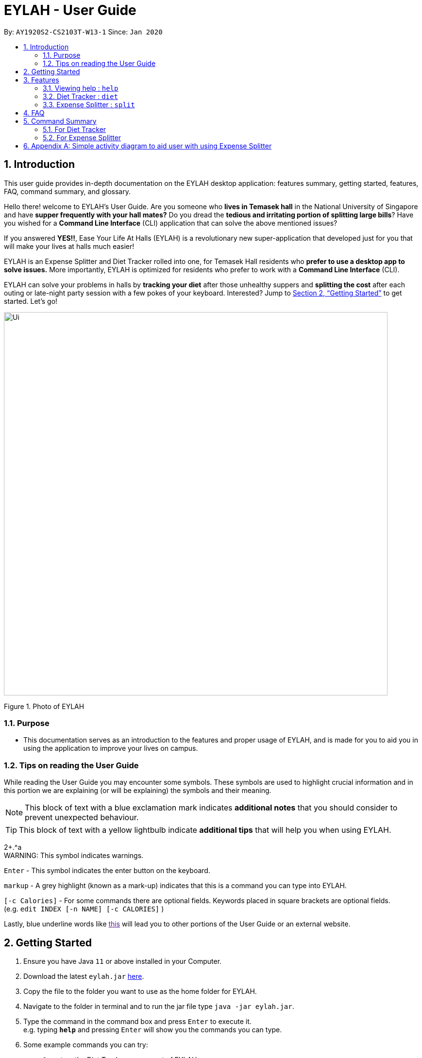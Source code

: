 = EYLAH - User Guide
:site-section: UserGuide
:toc:
:toc-title:
:toc-placement: preamble
:sectnums:
:imagesDir: images
:stylesDir: stylesheets
:xrefstyle: full
:experimental:
ifdef::env-github[]
:tip-caption: :bulb:
:note-caption: :information_source:
:warning-caption: :warning:
endif::[]
:repoURL: https://github.com/AY1920S2-CS2103T-W13-1/main

By: `AY1920S2-CS2103T-W13-1`      Since: `Jan 2020`

== Introduction

This user guide provides in-depth documentation on the EYLAH desktop application:
features summary, getting started, features, FAQ, command summary, and glossary.

Hello there! welcome to EYLAH's User Guide.
Are you someone who *lives in Temasek hall* in the National University of Singapore and
have *supper frequently with your hall mates?* Do you dread the *tedious and irritating portion of
splitting large bills*? Have you wished for a *Command Line Interface* (CLI) application that can solve the
above mentioned issues?

If you answered *YES!!*, Ease Your Life At Halls (EYLAH) is a revolutionary new super-application that
developed just for you that will make your
lives at halls much easier!

EYLAH is an Expense Splitter and Diet Tracker rolled into one, for Temasek Hall residents who *prefer to use a desktop
app to solve issues.* More importantly, EYLAH is optimized for residents who prefer to work with a *Command Line Interface*
(CLI).

EYLAH can solve your problems in halls by *tracking your diet* after those unhealthy suppers
and *splitting the cost* after each outing or late-night party session with a few pokes of your keyboard.
Interested? Jump to <<Getting Started>> to get started. Let's go!

image::Ui.png[width="790"]
Figure 1. Photo of EYLAH

=== Purpose
* This documentation serves as an introduction to the features and proper usage of EYLAH, and is made for you
to aid you in using the application to improve your lives on campus.


=== Tips on reading the User Guide
While reading the User Guide you may encounter some symbols.
These symbols are used to highlight crucial information and in this portion we are explaining (or will be explaining)
the symbols and their meaning.


[NOTE]
This block of text with a blue exclamation mark indicates *additional notes* that you should consider to prevent
unexpected behaviour.

[TIP]
This block of text with a yellow lightbulb indicate *additional tips* that will help you when using EYLAH. +

2+.^a +
WARNING: This symbol indicates warnings.

kbd:[Enter] - This symbol indicates the enter button on the keyboard.

`markup` - A grey highlight (known as a mark-up) indicates that this is a command you can type into EYLAH. +

`[-c Calories]` - For some commands there are optional fields. Keywords placed in square brackets are optional fields. +
(e.g. `edit INDEX [-n NAME] [-c CALORIES]` )

Lastly, blue underline words like link:[this] will lead you to other portions of the User Guide or an external website.


== Getting Started

.  Ensure you have Java `11` or above installed in your Computer.
.  Download the latest `eylah.jar` link:{repoURL}/releases[here].
.  Copy the file to the folder you want to use as the home folder for EYLAH.
.  Navigate to the folder in terminal and to run the jar file type `java -jar eylah.jar`.
+

+
.  Type the command in the command box and press kbd:[Enter] to execute it. +
e.g. typing *`help`* and pressing kbd:[Enter] will show you the commands you can type.
.  Some example commands you can try:

* `1` : enters the Diet Tracker component of EYLAH.
* `help` : shows the list of commands you can execute at each page.
* `2` : enters the Expense Splitter component of EYLAH.
* `exit` : exits the app

.  Refer to <<Features>> for details of each command.

[[Features]]
== Features

In this section, you can find *all* the commands of EYLAH and some tips and trick you can use
to to improve your user experience of EYLAH.

|===
|Diet Tracker | Expense Spliter
|
| <<additem, additem>>

|
| <<deleteitem, deleteitem>>

|
| <<listreceipt, listreceipt>>

|
| <<listamount, listamount>>

|
| <<paid, paid>>

|
| <<donereceipt, donereceipt>>

|
| <<clearreceipt, clearreceipt>>

|
| <<help, help>>

|
| <<back, back>>

|===

====
*Command Format*

* Words in `UPPER_CASE` are the parameters supplied by the user,
e.g: in `additem -i ITEM -p PRICE -n NAME`.
`NAME`, `ITEM` and `PRICE` are parameters which can decided by the user ,
e.g: `additem -i beer tower -p 19.90 -n charlotte`.
* Items in square brackets are optional, e.g: `paid INDEX [AMOUNT]` can be used as `paid 1` or as
`paid 1 3.90`.
* Parameters with `…`​ after them can be used multiple times including zero times, e.g: `[-n NAME]...` can be used as `{nbsp}`
(i.e. 0 times), `-n Charlotte`, `-n John Doe -n Daniel` etc.
====

=== Viewing help : `help`
To provide help for users +
Format: `help`

'''

=== Diet Tracker : `diet`

Tracks our daily calories intake. Add food, then calculate

'''

==== Dieting Mode `mode`
Allows users to decide which dieting mode they want, based on the following modes: +

* Lose Weight (-l)
* Gain Weight (-g)
* Maintain (-m)

Format: `mode [-m] [-l] [-g]` +
Example: `mode -m`

'''

==== Store Height `height`
Allows user to input their height.

Format: `height HEIGHT` +
Example: `height 172`

NOTE: Height in centimetres (cm)

'''

==== Store Weight `weight`
Allows user to input their weight.

Format: `weight WEIGHT` +
Example: `weight 65.7`

NOTE: Weight in kilograms (kg)

'''


==== Add food `add`
Adds food to the list.

****
* Adds food item with the given name, calories and tags.
* Name and Calories are compulsory.
* Tags are optional.
****

Format: `add food CALORIES` +
Example: `add Fishball Noodles 383`

'''

==== List items `list`
List food in your current diet tracker along with the total calorie count.
Watch your diet intake for different time frames and food of different categories.

Displays different data based on the below flags:

****
* Food consumed for the day (NO FLAG)
* All food ever consumed (-a)
* Food consumed for the past number of days (-d)
* All food with the given tag (-t)
****

NOTE: Default value of list is food consumed for the day.

Format: `list [-a] [-d NUMDAYS] [-t TAGNAME]` +
Example: `list`, `list -a`, `list -d 3`, `list -t healthy` ,

'''

==== Delete Food Item `delete`

Deletes a Food item from the list of foods stored. +
Format: `delete INDEX`

****
* Deletes the food item at the specified `INDEX`.
* The index refers to the index number shown in the displayed food list.
* The index *must be a positive integer* 1, 2, 3, ...
****

[TIP]
Use list to view your item indices before deletion.

Example:

* `list` +
`delete 2` +
Deletes the 2nd row of food data from the past 7 days of food.

'''

==== Editing a Food Item `edit`

Allows you to edit either the Food name, or the calories.  +
Format: `edit INDEX [-n NAME] [-c CALORIES]`

****
* Edits the Food Item at the specified `INDEX`.
The index refers to the index number shown in the displayed Food list.
The index *must be a positive integer* 1, 2, 3, ...
* At least one of the optional fields must be provided.
* Existing values will be updated to the input values.
****

Example:

* `edit 2 -n Chicken Rice -c 585` +
Edits the name of the food item at index 2 to be 'Chicken Rice' and the calories to be '585'.

'''

==== Calculate Body Mass Index (BMI) `bmi`

Allows the user to calculate their BMI based on the height and weight stored in the program. +
It will display the following data: +

* BMI value

Format: `bmi [-h HEIGHT] [-w WEIGHT]`

****
* There are 2 ways to use `bmi`.
* The first is if there is no input height and weight. This will use
the height and weight that is stored in the Self object.
* The second is to calculate bmi with an input height and weight.
****

Examples:

* `height 172` +
`weight 65` +
`bmi` +
Change your height and your weight to your current measurements before calculating your BMI.
BMI is calculated based off the stored height and weight in this instance.
* `bmi -h 172 -w 65.5` +
Calculate BMI based on the input height and weight values.

'''

=== Expense Splitter : `split`
Splitting the items' cost with friends. All you have to do is add the item,
price and the names involved in splitting that item and EYLAH will
calculate the rest for you!

We have drawn some diagrams to help you visualize how Expense Splitter works, click <<AppendixA, here>> to find out more!

[[additem]]
==== Adding an item: `additem`

Adds an Item and the Person(s) involved in the splitting for that item.

Format: +
`additem -i ITEMNAME -p PRICE -n NAME` +
`additem -i ITEMNAME -p PRICE -n NAME [-n NAME]...` +

Example: +
`additem -i pizza -p 30 -n bob` +
`additem -i pasta -p 19.90 -n alice -n bob -n daniel`

[NOTE]
Price can be up to 2 decimal places, i.e. 7.99.
There is no need to add the dollar sign ($).

'''

[[deleteitem]]
==== Deleting an item: `deleteitem`

Delete the item(s) in a receipt:

Format: +
`deleteitem INDEX` +

[TIP]
Use `listreceipt` to view your item indices before deletion.

Example: +
`deleteitem 3`

'''

[[listreceipt]]
==== Listing the current receipt: `listreceipt`

Display the current receipt which shows all the items and its
respective price and person(s) involved in splitting the cost of that item

Format: +
`listreceipt` +

Example: +
`listreceipt`

'''

[[listamount]]
==== Listing amounts owed by each person: `listamount`

You can display all the person(s) and the amount they owe you.

Format: +
`listamount` +

Example: +
`listamount`

'''

[[paid]]
==== Paying money: `paid`

In this section, you will learn more about the `paid` command, <<howtousepaidcommand,how to use it>> and the
<<paidcommandexpectedoutcome,expected outcome>> after using the
`paid` command.

*Summary of Paid Command: `paid` subtracts the amount a Person owes you.*

[[howtousepaidcommand]]
*How to use the Paid Command:*

Format of Paid Command: +

`paid INDEX [AMOUNT]` +

[NOTE]
====
* `INDEX` is a compulsory field that must be stated. Instead of typing a Person's name,
you can type his/her index thus saving you time and effort.

* `AMOUNT` is an optional field. It refers to the amount paid by that Person. Leaving this field
empty is equivalent to the Person paying you the full amount he/she owes you.

* `AMOUNT` can be up to 2 decimal places, i.e. 7.99.  There is no need to add the dollar sign ($).
====

Example of valid Paid Commands: +

`paid 2` +

`paid 2 3.90` +


[[paidcommandexpectedoutcome]]
*Expected outcome after using Paid Command:*

image::Ui.png[width="790"]


*Additional tips and notes for Paid Command*

[TIP]
====
* Use `listamount` command to find the index of the person who paid you.
====

[NOTE]
====
* You will only be able to use this command after you have marked the receipt as done using the
`donereceipt` command.
* The person will automatically be removed from the list if the amount he owes you drops to $0.
====


'''
[[donereceipt]]
==== Mark receipt as done `donereceipt`

Use this command to mark the receipt as done when you have completed entering all the items.

Format: +
`donereceipt`

Example: +
`donereceipt`

[NOTE]
====
* Use this command only after all Items have been correctly added to the Receipt.
* After you use this command, you will be unable to add any new items using the `additem` command
or delete any items using the `deleteitem` command.
* However, you are now able to use the `paid` command.
====

'''

[[clearreceipt]]
==== Clears the receipt `clearreceipt`

Use this command when you want to clear the receipt and start a new receipt.

Format: +
`clearreceipt`

Example: +
`clearreceipt`

[NOTE]
====
* After you use this command, you will be able to add new items by using the `additem` command
and delete items using the `deleteitem` command.
* However, you will be unable to use the `paid` command.
====

'''

[[help]]
==== Display the available commands `help`

Use this command to view the available commands.

Format: +
`help`

Example: +
`help`

'''

[[back]]
==== Exiting split to go back to main menu `back`

You can exits `split` mode to go back to the main menu of the application.

Format: +
`back`

Example: +
`back`

'''

==== Saving the data

EYLAH data are saved in the hard disk automatically after any command that changes the data. +
There is no need to save manually.

'''

== FAQ

*Q*: How do I transfer my data to another Computer? +
*A*: Install the app in the other computer and overwrite the empty data file it creates with the file that contains the data of your previous EYLAH folder.

== Command Summary
In this section, you can find out more about the commands supported by EYLAH (their respective format and example).

If you would like to know more about a specific command, you can view more information by clicking the provided link in the table below.

=== For Diet Tracker

* *Add Food* `add` +
e.g `add -n salad -c 235 -t healthy`

* *Delete Food* `delete` +
e.g `delete 3`

* *Edit Food* `edit` +
e.g `edit 2 -n chips -c 230`

* *List Food* `list [-a] [-d numDays] [-t tagName]` +
e.g `list`

* *Set Mode* `mode MODE` +
e.g. `back`

* *Set Height* : `height HEIGHT` +
e.g. `height 169`

* *Set Weight* `weight WEIGHT` +
e.g. `weight 56`

* *Calculate BMI* `bmi` +
e.g. `bmi -h 172 -w 65.5`

* *Back* `back` +
e.g. `back`

|===
|Command |Format |Example

|<<add, *Add Food*>>
|`add -f FOODNAME -c CALORIES -t TAGS`
|`insert -f salad -c 235` +
`insert -f fries -c 195 -t fastfood`

|<<delete, *Delete Food*>>
|`delete INDEX`
|`delete 1` +
`delete 2`

|<<edit, *Edit Food*>>
|`edit INDEX [-n NAME] [-c CALORIES]`
|`edit 1 -n carbonara -c 543` +
`edit 2 -n chips -c 230`

|<<list, *List Food*>>
|`list [-a] [-d NUMDAYS] [-t TAGNAME]`
|`list` +
`list -a` +
`list -d 6` +
`list-t healthy`

|<<mode, *Set Mode*>>
|`mode MODE`
|`mode -l` +
`mode -g` +
`mode -h`

|<<height, *Set Height*>>
|`height HEIGHT`
|`delete 1` +
`delete 2`

|<<weight, *Set Weight*>>
|`weight WEIGHT`
|`delete 1` +
`delete 2`

|<<bmi, *Calculate BMI*>>
|`bmi [-h HEIGHT] [-w WEIGHT]`
|`bmi` +
`bmi -h 172 -w 65.5`


|<<exit, *Exit*>>
|`exit`
|`exit`


|<<help, *Help*>>
|`help`
|`help`

|===

=== For Expense Splitter

* *Add Item* `additem` +
e.g `additem -i pasta -p 19.20 -n charlotte -n bob`

* *Delete Item* `deleteitem` +
e.g `deleteitem 3`

* *List Amount* `listamount` +
e.g `listamount`

* *List Receipt* `listreceipt` +
e.g. `removefood -f fries`

* *Paid* : `paid INDEX` +
e.g. `paid 3`

* *Back* `back` +
e.g. `back`

|===
|Command |Format |Example

|<<additem, *Add Item*>>
|`additem` `-i ITEMNAME` `-p ITEMPRICE` `-n PERSON` `[-n PERSON]...`
|`insert` `-i pasta` `-p 32` `-n John` +
or +
`insert` `-i pasta` `-p 32` `-n John` `-n Carl` `-n Jasmine`

|<<deleteitem, *Delete Item*>>
|`deleteitem` `INDEX`
|`deleteitem` `1` +
`deleteitem` `2`

|<<listreceipt, *List Receipt*>>
|`listreceipt`
|`listreceipt`

|<<listamount, *List Amount*>>
|`listamount`
|`listamount`

|<<donereceipt, *Done Receipt*>>
|`donereceipt`
|`donereceipt`

|<<clearreceipt, *Clear Receipt*>>
|`clearreceipt`
|`clearreceipt`

|<<paid, *Paid*>>
|`paid` `INDEX` `[AMOUNT]`
|`paid` `3`  +
or +
`paid` `3` `10.00` +
or +
`paid` `2` `10.0`

|<<exit, *Exit*>>
|`exit`
|`exit`


|<<help, *Help*>>
|`help`
|`help`

|===


[[AppendixA]]
== Appendix A: Simple activity diagram to aid user with using Expense Splitter
image::ExpenseSplitterActivityDiagramV2.png[width="790"]


*Add Item Activity Diagram*  +

image::ExpenseSplitterActivityDiagram.png[width="790"]

The fully blackened circle at the top represents the start point while the circle
at the bottom represents the end point.


